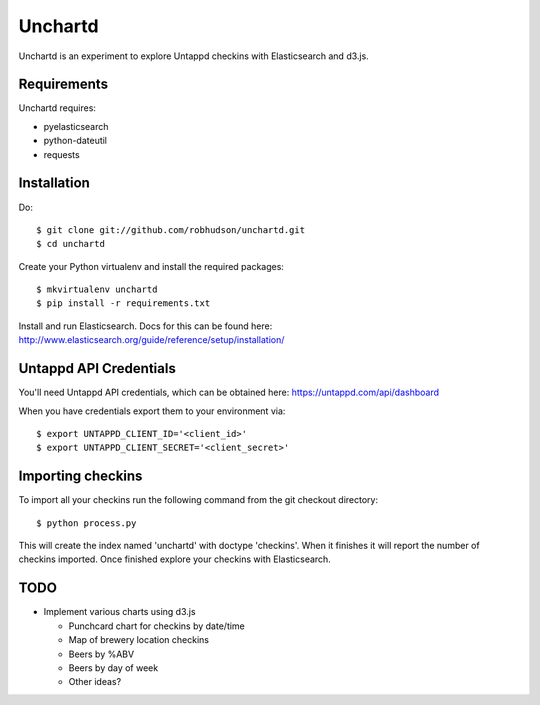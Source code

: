 ========
Unchartd
========

Unchartd is an experiment to explore Untappd checkins with Elasticsearch
and d3.js.



Requirements
============

Unchartd requires:

* pyelasticsearch
* python-dateutil
* requests


Installation
============

Do::

    $ git clone git://github.com/robhudson/unchartd.git
    $ cd unchartd

Create your Python virtualenv and install the required packages::

    $ mkvirtualenv unchartd
    $ pip install -r requirements.txt

Install and run Elasticsearch. Docs for this can be found here:
http://www.elasticsearch.org/guide/reference/setup/installation/

Untappd API Credentials
=======================

You'll need Untappd API credentials, which can be obtained here:
https://untappd.com/api/dashboard

When you have credentials export them to your environment via::

    $ export UNTAPPD_CLIENT_ID='<client_id>'
    $ export UNTAPPD_CLIENT_SECRET='<client_secret>'

Importing checkins
==================

To import all your checkins run the following command from the git
checkout directory::

    $ python process.py

This will create the index named 'unchartd' with doctype 'checkins'. When
it finishes it will report the number of checkins imported. Once finished
explore your checkins with Elasticsearch.

TODO
====

* Implement various charts using d3.js

  * Punchcard chart for checkins by date/time
  * Map of brewery location checkins
  * Beers by %ABV
  * Beers by day of week
  * Other ideas?
